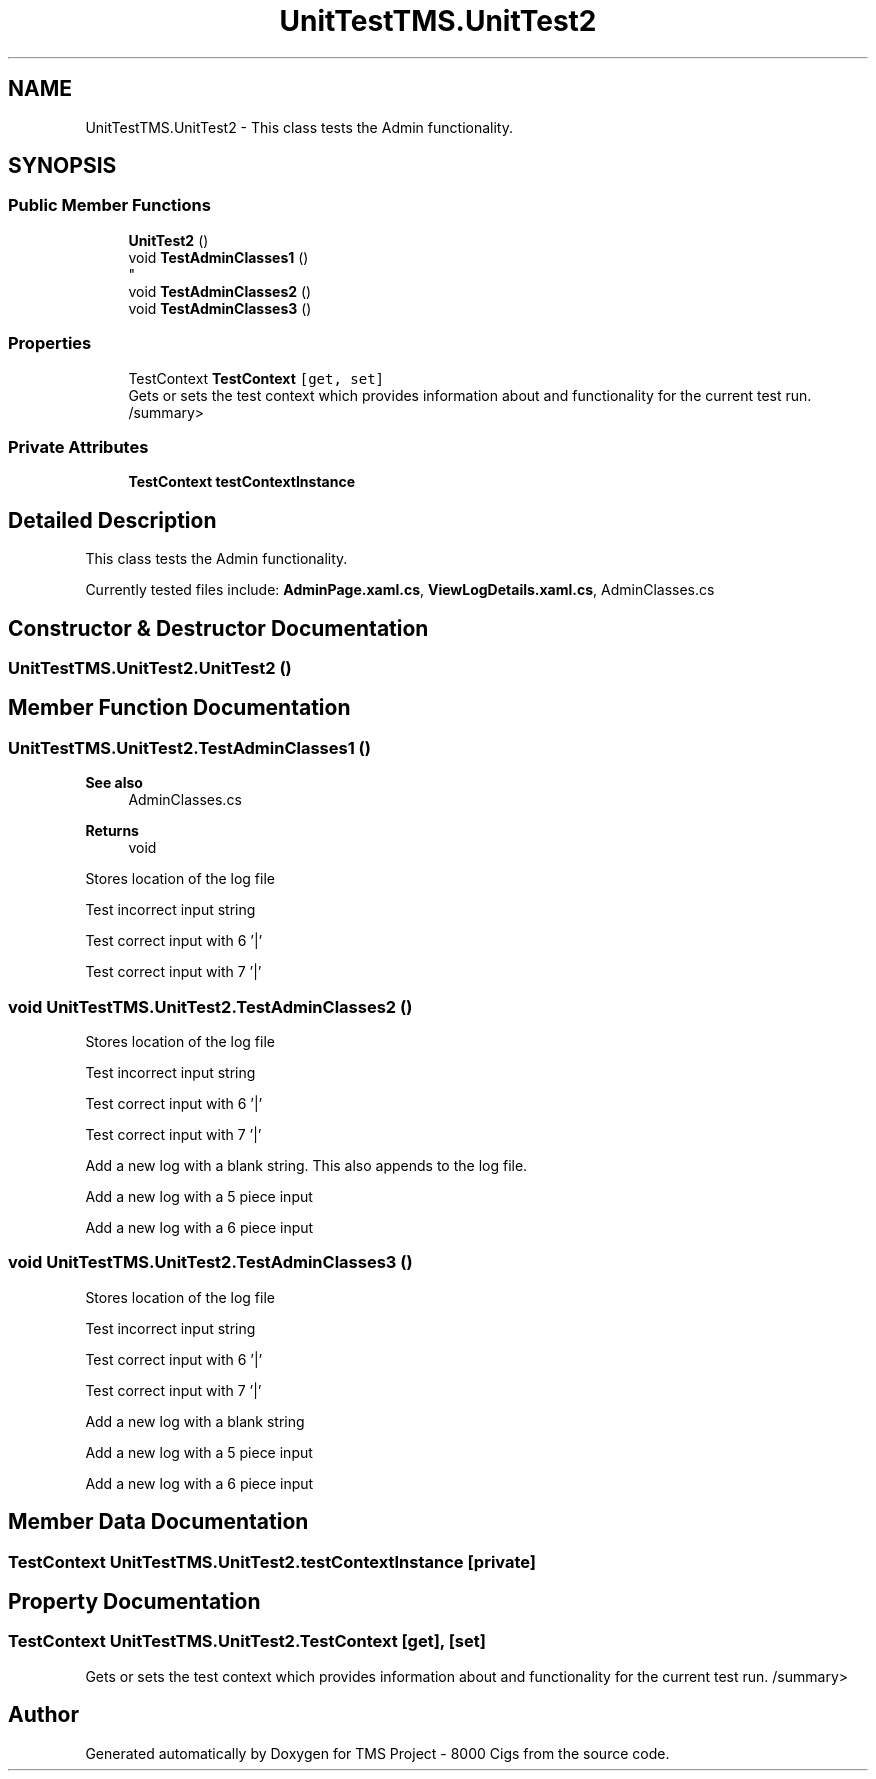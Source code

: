 .TH "UnitTestTMS.UnitTest2" 3 "Fri Nov 22 2019" "Version 3.0" "TMS Project - 8000 Cigs" \" -*- nroff -*-
.ad l
.nh
.SH NAME
UnitTestTMS.UnitTest2 \- This class tests the Admin functionality\&.  

.SH SYNOPSIS
.br
.PP
.SS "Public Member Functions"

.in +1c
.ti -1c
.RI "\fBUnitTest2\fP ()"
.br
.ti -1c
.RI "void \fBTestAdminClasses1\fP ()"
.br
.RI "
.br
 "
.ti -1c
.RI "void \fBTestAdminClasses2\fP ()"
.br
.ti -1c
.RI "void \fBTestAdminClasses3\fP ()"
.br
.in -1c
.SS "Properties"

.in +1c
.ti -1c
.RI "TestContext \fBTestContext\fP\fC [get, set]\fP"
.br
.RI "Gets or sets the test context which provides information about and functionality for the current test run\&. /summary> "
.in -1c
.SS "Private Attributes"

.in +1c
.ti -1c
.RI "\fBTestContext\fP \fBtestContextInstance\fP"
.br
.in -1c
.SH "Detailed Description"
.PP 
This class tests the Admin functionality\&. 

Currently tested files include: \fBAdminPage\&.xaml\&.cs\fP, \fBViewLogDetails\&.xaml\&.cs\fP, AdminClasses\&.cs
.PP
.PP
 
.SH "Constructor & Destructor Documentation"
.PP 
.SS "UnitTestTMS\&.UnitTest2\&.UnitTest2 ()"

.SH "Member Function Documentation"
.PP 
.SS "UnitTestTMS\&.UnitTest2\&.TestAdminClasses1 ()"

.PP

.br
 
.PP
\fBSee also\fP
.RS 4
AdminClasses\&.cs 
.RE
.PP
\fBReturns\fP
.RS 4
void
.RE
.PP
.PP
 Stores location of the log file
.PP
Test incorrect input string
.PP
Test correct input with 6 '|'
.PP
Test correct input with 7 '|'
.SS "void UnitTestTMS\&.UnitTest2\&.TestAdminClasses2 ()"
Stores location of the log file
.PP
Test incorrect input string
.PP
Test correct input with 6 '|'
.PP
Test correct input with 7 '|'
.PP
Add a new log with a blank string\&. This also appends to the log file\&.
.PP
Add a new log with a 5 piece input
.PP
Add a new log with a 6 piece input
.SS "void UnitTestTMS\&.UnitTest2\&.TestAdminClasses3 ()"
Stores location of the log file
.PP
Test incorrect input string
.PP
Test correct input with 6 '|'
.PP
Test correct input with 7 '|'
.PP
Add a new log with a blank string
.PP
Add a new log with a 5 piece input
.PP
Add a new log with a 6 piece input
.SH "Member Data Documentation"
.PP 
.SS "\fBTestContext\fP UnitTestTMS\&.UnitTest2\&.testContextInstance\fC [private]\fP"

.SH "Property Documentation"
.PP 
.SS "TestContext UnitTestTMS\&.UnitTest2\&.TestContext\fC [get]\fP, \fC [set]\fP"

.PP
Gets or sets the test context which provides information about and functionality for the current test run\&. /summary> 

.SH "Author"
.PP 
Generated automatically by Doxygen for TMS Project - 8000 Cigs from the source code\&.
